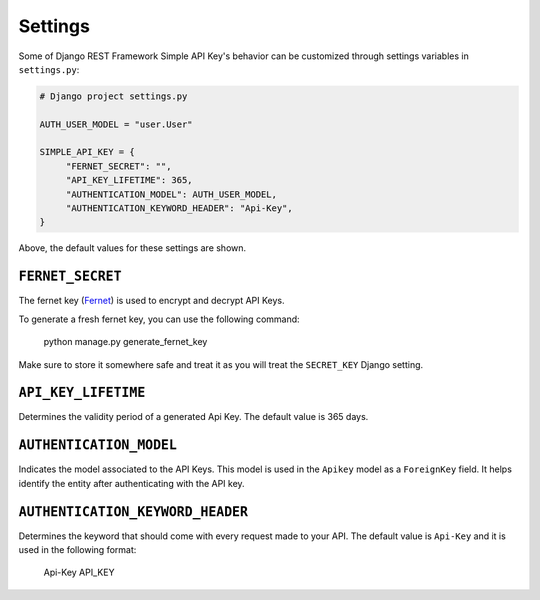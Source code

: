 Settings
===========

Some of Django REST Framework Simple API Key's behavior can be customized through settings variables in
``settings.py``:

.. code-block:: python

  # Django project settings.py

  AUTH_USER_MODEL = "user.User"

  SIMPLE_API_KEY = {
       "FERNET_SECRET": "",
       "API_KEY_LIFETIME": 365,
       "AUTHENTICATION_MODEL": AUTH_USER_MODEL,
       "AUTHENTICATION_KEYWORD_HEADER": "Api-Key",
  }


Above, the default values for these settings are shown.

``FERNET_SECRET``
-------------------------
The fernet key (`Fernet <https://cryptography.io/en/latest/fernet/>`__) is used to encrypt and decrypt API Keys.

To generate a fresh fernet key, you can use the following command:

 python manage.py generate_fernet_key

Make sure to store it somewhere safe and treat it as you will treat the ``SECRET_KEY`` Django setting.

``API_KEY_LIFETIME``
--------------------------

Determines the validity period of a generated Api Key. The default value is 365 days. 

``AUTHENTICATION_MODEL``
-------------------------

Indicates the model associated to the API Keys. This model is used in the ``Apikey`` model as a ``ForeignKey`` field. It helps identify the entity after authenticating with the API key.

``AUTHENTICATION_KEYWORD_HEADER``
----------------------------

Determines the keyword that should come with every request made to your API. The default value is ``Api-Key`` and it is used in the following format:

 Api-Key API_KEY
